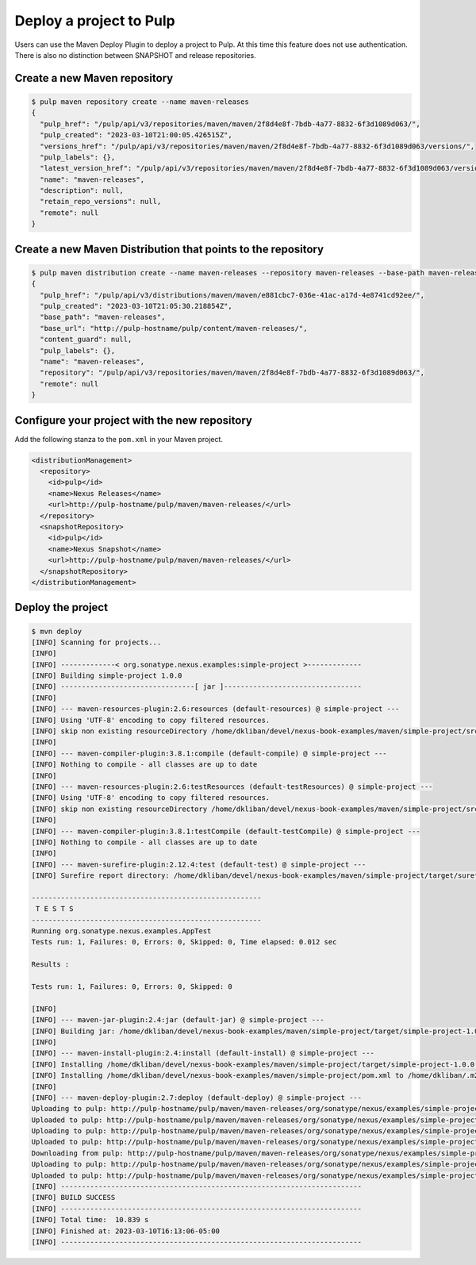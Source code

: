 Deploy a project to Pulp
========================

Users can use the Maven Deploy Plugin to deploy a project to Pulp. At this time this feature does
not use authentication. There is also no distinction between SNAPSHOT and release repositories.

Create a new Maven repository
-----------------------------

.. code-block:: bash

    $ pulp maven repository create --name maven-releases
    {
      "pulp_href": "/pulp/api/v3/repositories/maven/maven/2f8d4e8f-7bdb-4a77-8832-6f3d1089d063/",
      "pulp_created": "2023-03-10T21:00:05.426515Z",
      "versions_href": "/pulp/api/v3/repositories/maven/maven/2f8d4e8f-7bdb-4a77-8832-6f3d1089d063/versions/",
      "pulp_labels": {},
      "latest_version_href": "/pulp/api/v3/repositories/maven/maven/2f8d4e8f-7bdb-4a77-8832-6f3d1089d063/versions/0/",
      "name": "maven-releases",
      "description": null,
      "retain_repo_versions": null,
      "remote": null
    }

Create a new Maven Distribution that points to the repository
-------------------------------------------------------------

.. code-block:: bash

    $ pulp maven distribution create --name maven-releases --repository maven-releases --base-path maven-releases
    {
      "pulp_href": "/pulp/api/v3/distributions/maven/maven/e881cbc7-036e-41ac-a17d-4e8741cd92ee/",
      "pulp_created": "2023-03-10T21:05:30.218854Z",
      "base_path": "maven-releases",
      "base_url": "http://pulp-hostname/pulp/content/maven-releases/",
      "content_guard": null,
      "pulp_labels": {},
      "name": "maven-releases",
      "repository": "/pulp/api/v3/repositories/maven/maven/2f8d4e8f-7bdb-4a77-8832-6f3d1089d063/",
      "remote": null
    }

Configure your project with the new repository
----------------------------------------------

Add the following stanza to the ``pom.xml`` in your Maven project.

.. code-block:: xml

  <distributionManagement>
    <repository>
      <id>pulp</id>
      <name>Nexus Releases</name>
      <url>http://pulp-hostname/pulp/maven/maven-releases/</url>
    </repository>
    <snapshotRepository>
      <id>pulp</id>
      <name>Nexus Snapshot</name>
      <url>http://pulp-hostname/pulp/maven/maven-releases/</url>
    </snapshotRepository>
  </distributionManagement>


Deploy the project
------------------

.. code-block:: bash

    $ mvn deploy
    [INFO] Scanning for projects...
    [INFO]
    [INFO] -------------< org.sonatype.nexus.examples:simple-project >-------------
    [INFO] Building simple-project 1.0.0
    [INFO] --------------------------------[ jar ]---------------------------------
    [INFO]
    [INFO] --- maven-resources-plugin:2.6:resources (default-resources) @ simple-project ---
    [INFO] Using 'UTF-8' encoding to copy filtered resources.
    [INFO] skip non existing resourceDirectory /home/dkliban/devel/nexus-book-examples/maven/simple-project/src/main/resources
    [INFO]
    [INFO] --- maven-compiler-plugin:3.8.1:compile (default-compile) @ simple-project ---
    [INFO] Nothing to compile - all classes are up to date
    [INFO]
    [INFO] --- maven-resources-plugin:2.6:testResources (default-testResources) @ simple-project ---
    [INFO] Using 'UTF-8' encoding to copy filtered resources.
    [INFO] skip non existing resourceDirectory /home/dkliban/devel/nexus-book-examples/maven/simple-project/src/test/resources
    [INFO]
    [INFO] --- maven-compiler-plugin:3.8.1:testCompile (default-testCompile) @ simple-project ---
    [INFO] Nothing to compile - all classes are up to date
    [INFO]
    [INFO] --- maven-surefire-plugin:2.12.4:test (default-test) @ simple-project ---
    [INFO] Surefire report directory: /home/dkliban/devel/nexus-book-examples/maven/simple-project/target/surefire-reports

    -------------------------------------------------------
     T E S T S
    -------------------------------------------------------
    Running org.sonatype.nexus.examples.AppTest
    Tests run: 1, Failures: 0, Errors: 0, Skipped: 0, Time elapsed: 0.012 sec

    Results :

    Tests run: 1, Failures: 0, Errors: 0, Skipped: 0

    [INFO]
    [INFO] --- maven-jar-plugin:2.4:jar (default-jar) @ simple-project ---
    [INFO] Building jar: /home/dkliban/devel/nexus-book-examples/maven/simple-project/target/simple-project-1.0.0.jar
    [INFO] 
    [INFO] --- maven-install-plugin:2.4:install (default-install) @ simple-project ---
    [INFO] Installing /home/dkliban/devel/nexus-book-examples/maven/simple-project/target/simple-project-1.0.0.jar to /home/dkliban/.m2/repository/org/sonatype/nexus/examples/simple-project/1.0.0/simple-project-1.0.0.jar
    [INFO] Installing /home/dkliban/devel/nexus-book-examples/maven/simple-project/pom.xml to /home/dkliban/.m2/repository/org/sonatype/nexus/examples/simple-project/1.0.0/simple-project-1.0.0.pom
    [INFO] 
    [INFO] --- maven-deploy-plugin:2.7:deploy (default-deploy) @ simple-project ---
    Uploading to pulp: http://pulp-hostname/pulp/maven/maven-releases/org/sonatype/nexus/examples/simple-project/1.0.0/simple-project-1.0.0.jar
    Uploaded to pulp: http://pulp-hostname/pulp/maven/maven-releases/org/sonatype/nexus/examples/simple-project/1.0.0/simple-project-1.0.0.jar (3.4 kB at 1.0 kB/s)
    Uploading to pulp: http://pulp-hostname/pulp/maven/maven-releases/org/sonatype/nexus/examples/simple-project/1.0.0/simple-project-1.0.0.pom
    Uploaded to pulp: http://pulp-hostname/pulp/maven/maven-releases/org/sonatype/nexus/examples/simple-project/1.0.0/simple-project-1.0.0.pom (5.5 kB at 1.7 kB/s)
    Downloading from pulp: http://pulp-hostname/pulp/maven/maven-releases/org/sonatype/nexus/examples/simple-project/maven-metadata.xml
    Uploading to pulp: http://pulp-hostname/pulp/maven/maven-releases/org/sonatype/nexus/examples/simple-project/maven-metadata.xml
    Uploaded to pulp: http://pulp-hostname/pulp/maven/maven-releases/org/sonatype/nexus/examples/simple-project/maven-metadata.xml (321 B at 99 B/s)
    [INFO] ------------------------------------------------------------------------
    [INFO] BUILD SUCCESS
    [INFO] ------------------------------------------------------------------------
    [INFO] Total time:  10.839 s
    [INFO] Finished at: 2023-03-10T16:13:06-05:00
    [INFO] ------------------------------------------------------------------------
